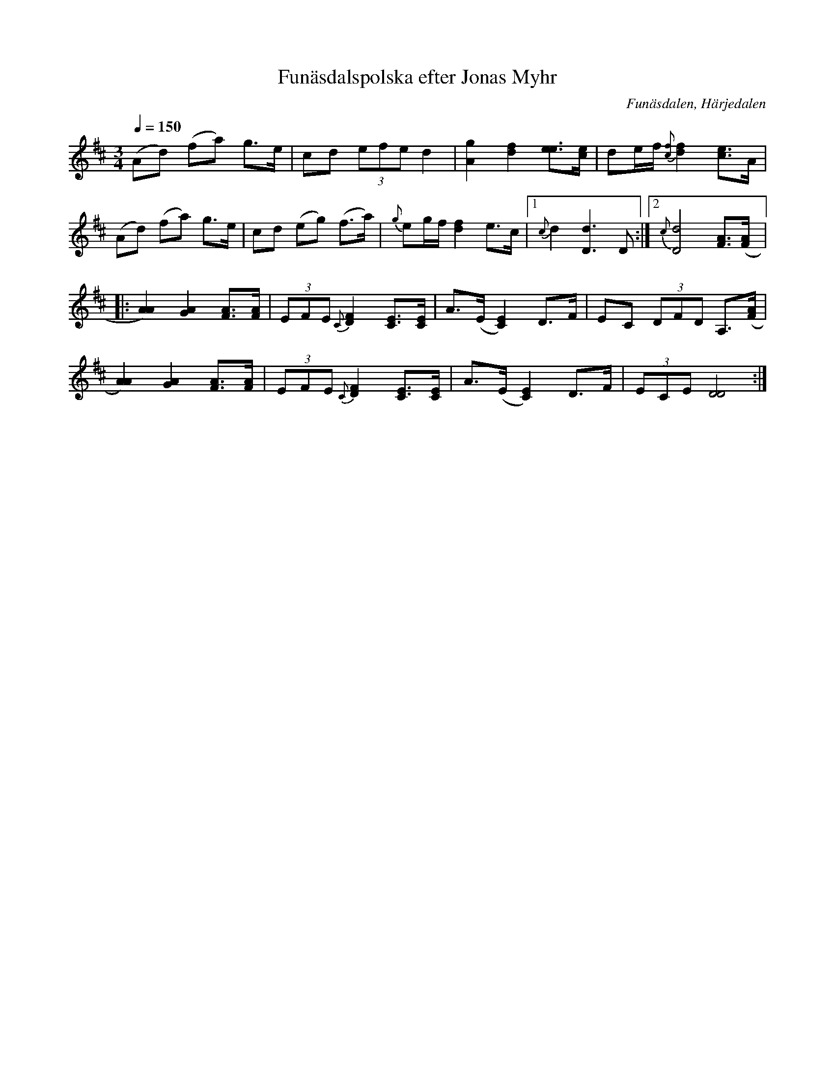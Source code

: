%%abc-charset utf-8

X:1394
T:Funäsdalspolska efter Jonas Myhr 
R:Polska
S:Efter Jonas Myhr
O:Funäsdalen, Härjedalen
N:Uppt. av Lennart Sohlman
Z:ABC-transkribering av L Sohlman
M:3/4
L:1/8
Q:1/4=150
K:D
(Ad) (fa) g>e|cd (3efe d2|[A2g2] [d2f2] [e3/2e3/2][c/e/]|de/f/ {[cf]}[d2f2] [c3/2e3/2]A/|!
(Ad) (fa) g>e|cd (eg) (f>a)|{g}eg/f/ [d2f2] e>c|[1{c}d2 [D3d3]D:|[2{c}[D4d4] [F3/2A3/2]([F/A/]|:!
[A2A2]) [G2A2] [F3/2A3/2][F/A/]|(3EFE {C}[D2F2][C3/2E3/2][C/E/]|A>(E [C2E2]) D>F|EC (3DFD A,3/2([F/A/]|!
[A2A2]) [G2A2] [F3/2A3/2][F/A/]|(3EFE {C}[D2F2][C3/2E3/2][C/E/]|A>(E [C2E2]) D>F|(3ECE [D4D4]:|]

